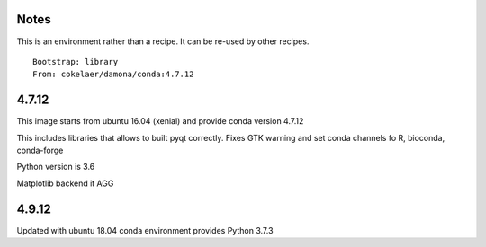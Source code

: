Notes
-----

This is an environment rather than a recipe. It can be re-used by other recipes.

::

    Bootstrap: library
    From: cokelaer/damona/conda:4.7.12


4.7.12
------

This image starts from ubuntu 16.04 (xenial) and provide conda version 4.7.12

This includes libraries that allows to built pyqt correctly.
Fixes GTK warning and set conda channels fo R, bioconda, conda-forge

Python version is 3.6

Matplotlib backend it AGG

4.9.12
------

Updated with ubuntu 18.04
conda environment provides Python 3.7.3



